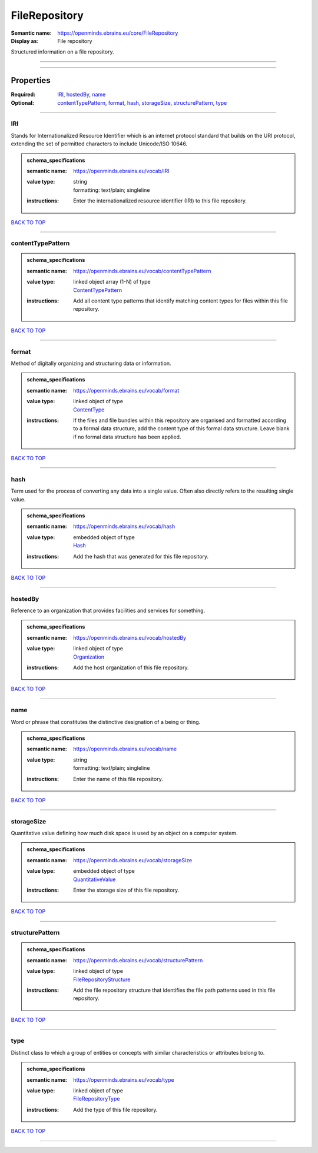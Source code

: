 ##############
FileRepository
##############

:Semantic name: https://openminds.ebrains.eu/core/FileRepository

:Display as: File repository

Structured information on a file repository.


------------

------------

Properties
##########

:Required: `IRI <IRI_heading_>`_, `hostedBy <hostedBy_heading_>`_, `name <name_heading_>`_
:Optional: `contentTypePattern <contentTypePattern_heading_>`_, `format <format_heading_>`_, `hash <hash_heading_>`_, `storageSize <storageSize_heading_>`_, `structurePattern <structurePattern_heading_>`_, `type <type_heading_>`_

------------

.. _IRI_heading:

***
IRI
***

Stands for Internationalized Resource Identifier which is an internet protocol standard that builds on the URI protocol, extending the set of permitted characters to include Unicode/ISO 10646.

.. admonition:: schema_specifications

   :semantic name: https://openminds.ebrains.eu/vocab/IRI
   :value type: | string
                | formatting: text/plain; singleline
   :instructions: Enter the internationalized resource identifier (IRI) to this file repository.

`BACK TO TOP <FileRepository_>`_

------------

.. _contentTypePattern_heading:

******************
contentTypePattern
******************

.. admonition:: schema_specifications

   :semantic name: https://openminds.ebrains.eu/vocab/contentTypePattern
   :value type: | linked object array \(1-N\) of type
                | `ContentTypePattern <https://openminds-documentation.readthedocs.io/en/v3.0/schema_specifications/core/data/contentTypePattern.html>`_
   :instructions: Add all content type patterns that identify matching content types for files within this file repository.

`BACK TO TOP <FileRepository_>`_

------------

.. _format_heading:

******
format
******

Method of digitally organizing and structuring data or information.

.. admonition:: schema_specifications

   :semantic name: https://openminds.ebrains.eu/vocab/format
   :value type: | linked object of type
                | `ContentType <https://openminds-documentation.readthedocs.io/en/v3.0/schema_specifications/core/data/contentType.html>`_
   :instructions: If the files and file bundles within this repository are organised and formatted according to a formal data structure, add the content type of this formal data structure. Leave blank if no formal data structure has been applied.

`BACK TO TOP <FileRepository_>`_

------------

.. _hash_heading:

****
hash
****

Term used for the process of converting any data into a single value. Often also directly refers to the resulting single value.

.. admonition:: schema_specifications

   :semantic name: https://openminds.ebrains.eu/vocab/hash
   :value type: | embedded object of type
                | `Hash <https://openminds-documentation.readthedocs.io/en/v3.0/schema_specifications/core/data/hash.html>`_
   :instructions: Add the hash that was generated for this file repository.

`BACK TO TOP <FileRepository_>`_

------------

.. _hostedBy_heading:

********
hostedBy
********

Reference to an organization that provides facilities and services for something.

.. admonition:: schema_specifications

   :semantic name: https://openminds.ebrains.eu/vocab/hostedBy
   :value type: | linked object of type
                | `Organization <https://openminds-documentation.readthedocs.io/en/v3.0/schema_specifications/core/actors/organization.html>`_
   :instructions: Add the host organization of this file repository.

`BACK TO TOP <FileRepository_>`_

------------

.. _name_heading:

****
name
****

Word or phrase that constitutes the distinctive designation of a being or thing.

.. admonition:: schema_specifications

   :semantic name: https://openminds.ebrains.eu/vocab/name
   :value type: | string
                | formatting: text/plain; singleline
   :instructions: Enter the name of this file repository.

`BACK TO TOP <FileRepository_>`_

------------

.. _storageSize_heading:

***********
storageSize
***********

Quantitative value defining how much disk space is used by an object on a computer system.

.. admonition:: schema_specifications

   :semantic name: https://openminds.ebrains.eu/vocab/storageSize
   :value type: | embedded object of type
                | `QuantitativeValue <https://openminds-documentation.readthedocs.io/en/v3.0/schema_specifications/core/miscellaneous/quantitativeValue.html>`_
   :instructions: Enter the storage size of this file repository.

`BACK TO TOP <FileRepository_>`_

------------

.. _structurePattern_heading:

****************
structurePattern
****************

.. admonition:: schema_specifications

   :semantic name: https://openminds.ebrains.eu/vocab/structurePattern
   :value type: | linked object of type
                | `FileRepositoryStructure <https://openminds-documentation.readthedocs.io/en/v3.0/schema_specifications/core/data/fileRepositoryStructure.html>`_
   :instructions: Add the file repository structure that identifies the file path patterns used in this file repository.

`BACK TO TOP <FileRepository_>`_

------------

.. _type_heading:

****
type
****

Distinct class to which a group of entities or concepts with similar characteristics or attributes belong to.

.. admonition:: schema_specifications

   :semantic name: https://openminds.ebrains.eu/vocab/type
   :value type: | linked object of type
                | `FileRepositoryType <https://openminds-documentation.readthedocs.io/en/v3.0/schema_specifications/controlledTerms/fileRepositoryType.html>`_
   :instructions: Add the type of this file repository.

`BACK TO TOP <FileRepository_>`_

------------


